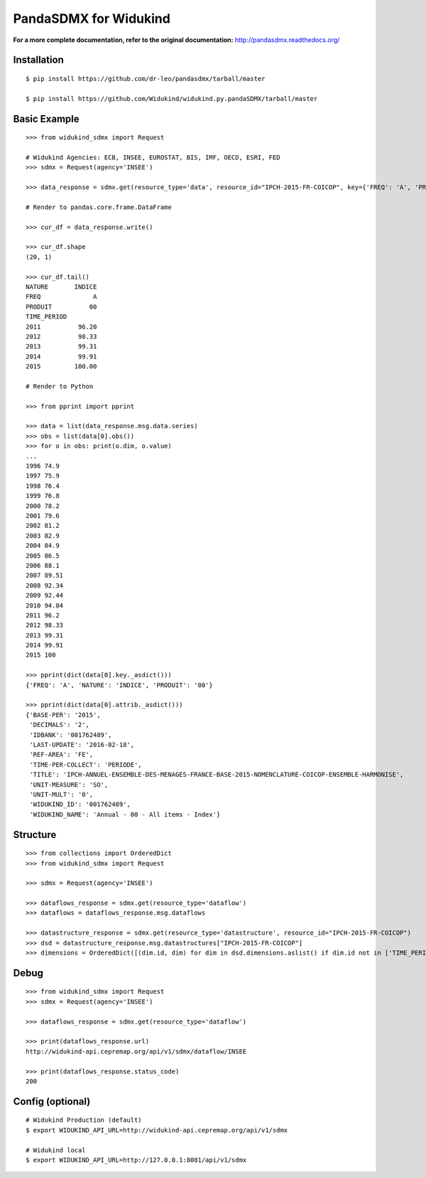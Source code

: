 PandaSDMX for Widukind
======================

**For a more complete documentation, refer to the original documentation:** http://pandasdmx.readthedocs.org/ 

Installation
------------

::

    $ pip install https://github.com/dr-leo/pandasdmx/tarball/master
    
    $ pip install https://github.com/Widukind/widukind.py.pandaSDMX/tarball/master

Basic Example
-------------

::

    >>> from widukind_sdmx import Request
    
    # Widukind Agencies: ECB, INSEE, EUROSTAT, BIS, IMF, OECD, ESRI, FED
    >>> sdmx = Request(agency='INSEE')
    
    >>> data_response = sdmx.get(resource_type='data', resource_id="IPCH-2015-FR-COICOP", key={'FREQ': 'A', 'PRODUIT': '00', 'NATURE': 'INDICE'})

    # Render to pandas.core.frame.DataFrame
    
    >>> cur_df = data_response.write()    
    
    >>> cur_df.shape
    (20, 1)
    
    >>> cur_df.tail()
    NATURE       INDICE
    FREQ              A
    PRODUIT          00
    TIME_PERIOD
    2011          96.20
    2012          98.33
    2013          99.31
    2014          99.91
    2015         100.00    

    # Render to Python

    >>> from pprint import pprint
        
    >>> data = list(data_response.msg.data.series)    
    >>> obs = list(data[0].obs())
    >>> for o in obs: print(o.dim, o.value)
    ...
    1996 74.9
    1997 75.9
    1998 76.4
    1999 76.8
    2000 78.2
    2001 79.6
    2002 81.2
    2003 82.9
    2004 84.9
    2005 86.5
    2006 88.1
    2007 89.51
    2008 92.34
    2009 92.44
    2010 94.04
    2011 96.2
    2012 98.33
    2013 99.31
    2014 99.91
    2015 100    
    
    >>> pprint(dict(data[0].key._asdict()))
    {'FREQ': 'A', 'NATURE': 'INDICE', 'PRODUIT': '00'}
    
    >>> pprint(dict(data[0].attrib._asdict()))
    {'BASE-PER': '2015',
     'DECIMALS': '2',
     'IDBANK': '001762489',
     'LAST-UPDATE': '2016-02-18',
     'REF-AREA': 'FE',
     'TIME-PER-COLLECT': 'PERIODE',
     'TITLE': 'IPCH-ANNUEL-ENSEMBLE-DES-MENAGES-FRANCE-BASE-2015-NOMENCLATURE-COICOP-ENSEMBLE-HARMONISE',
     'UNIT-MEASURE': 'SO',
     'UNIT-MULT': '0',
     'WIDUKIND_ID': '001762489',
     'WIDUKIND_NAME': 'Annual - 00 - All items - Index'}        

Structure
---------

::

    >>> from collections import OrderedDict
    >>> from widukind_sdmx import Request
    
    >>> sdmx = Request(agency='INSEE')

    >>> dataflows_response = sdmx.get(resource_type='dataflow')
    >>> dataflows = dataflows_response.msg.dataflows
    
    >>> datastructure_response = sdmx.get(resource_type='datastructure', resource_id="IPCH-2015-FR-COICOP")
    >>> dsd = datastructure_response.msg.datastructures["IPCH-2015-FR-COICOP"]
    >>> dimensions = OrderedDict([(dim.id, dim) for dim in dsd.dimensions.aslist() if dim.id not in ['TIME_PERIOD']])
    
Debug
-----

::    

    >>> from widukind_sdmx import Request
    >>> sdmx = Request(agency='INSEE')

    >>> dataflows_response = sdmx.get(resource_type='dataflow')

    >>> print(dataflows_response.url)
    http://widukind-api.cepremap.org/api/v1/sdmx/dataflow/INSEE
    
    >>> print(dataflows_response.status_code)
    200

Config (optional)
-----------------

::

    # Widukind Production (default)
    $ export WIDUKIND_API_URL=http://widukind-api.cepremap.org/api/v1/sdmx
    
    # Widukind local
    $ export WIDUKIND_API_URL=http://127.0.0.1:8081/api/v1/sdmx
    
